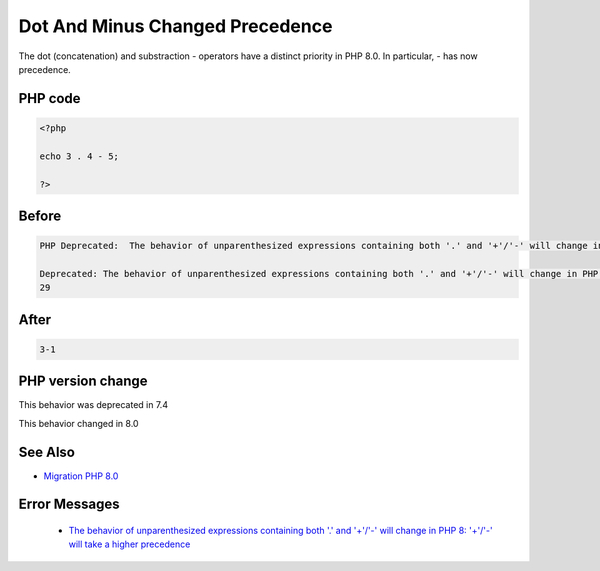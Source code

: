 .. _`dot-and-minus-changed-precedence`:

Dot And Minus Changed Precedence
================================
.. meta::
	:description:
		Dot And Minus Changed Precedence: The dot (concatenation) and substraction - operators have a distinct priority in PHP 8.
	:twitter:card: summary_large_image
	:twitter:site: @exakat
	:twitter:title: Dot And Minus Changed Precedence
	:twitter:description: Dot And Minus Changed Precedence: The dot (concatenation) and substraction - operators have a distinct priority in PHP 8
	:twitter:creator: @exakat
	:twitter:image:src: https://php-changed-behaviors.readthedocs.io/en/latest/_static/logo.png
	:og:image: https://php-changed-behaviors.readthedocs.io/en/latest/_static/logo.png
	:og:title: Dot And Minus Changed Precedence
	:og:type: article
	:og:description: The dot (concatenation) and substraction - operators have a distinct priority in PHP 8
	:og:url: https://php-tips.readthedocs.io/en/latest/tips/dotAndMinus.html
	:og:locale: en

The dot (concatenation) and substraction - operators have a distinct priority in PHP 8.0. In particular, - has now precedence. 

PHP code
________
.. code-block:: php

   <?php
   
   echo 3 . 4 - 5;
   
   ?>

Before
______
.. code-block:: output

   PHP Deprecated:  The behavior of unparenthesized expressions containing both '.' and '+'/'-' will change in PHP 8: '+'/'-' will take a higher precedence in /codes/dotAndMinus.php on line 3
   
   Deprecated: The behavior of unparenthesized expressions containing both '.' and '+'/'-' will change in PHP 8: '+'/'-' will take a higher precedence in /codes/dotAndMinus.php on line 3
   29

After
______
.. code-block:: output

   3-1


PHP version change
__________________
This behavior was deprecated in 7.4

This behavior changed in 8.0


See Also
________

* `Migration PHP 8.0 <https://www.php.net/manual/en/migration80.incompatible.php>`_


Error Messages
______________

  + `The behavior of unparenthesized expressions containing both '.' and '+'/'-' will change in PHP 8: '+'/'-' will take a higher precedence <https://php-errors.readthedocs.io/en/latest/messages/The+behavior+of+unparenthesized+expressions+containing+both+%27.%27+and+%27%2B%27%2F%27-%27+will+change+in+PHP+8%3A+%27%2B%27%2F%27-%27+will+take+a+higher+precedence.html>`_



